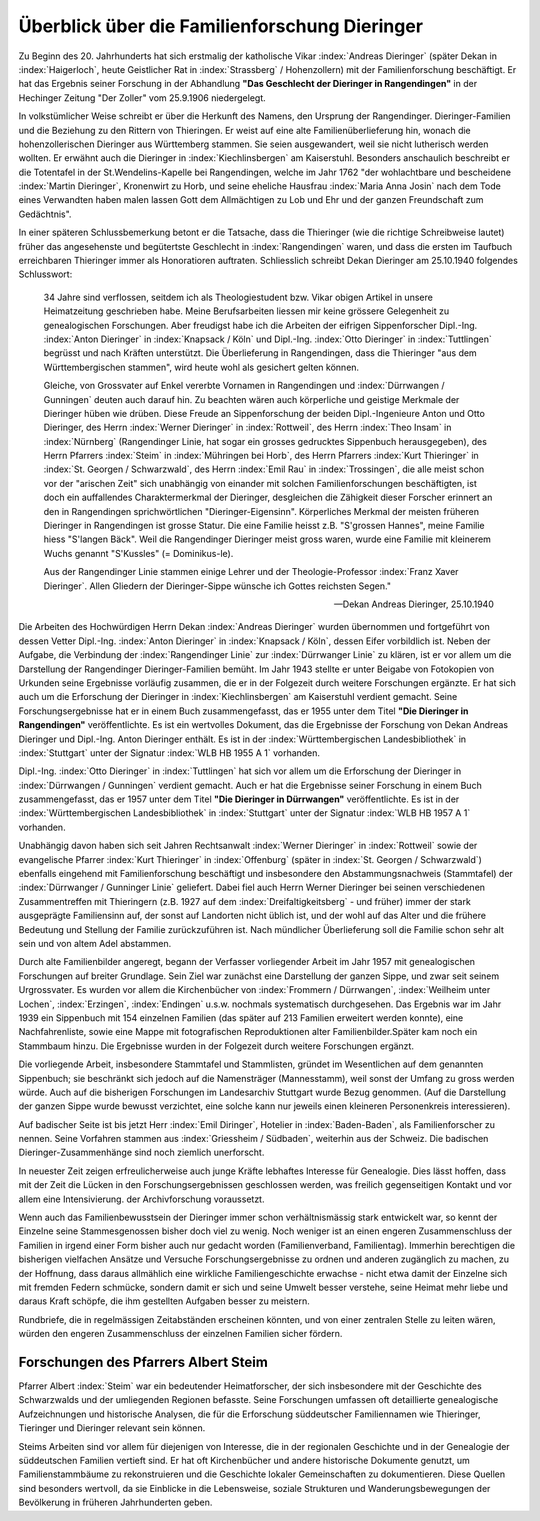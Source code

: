 ##############################################
Überblick über die Familienforschung Dieringer
##############################################

Zu Beginn des 20. Jahrhunderts hat sich erstmalig der katholische Vikar :index:`Andreas Dieringer` (später Dekan in :index:`Haigerloch`, heute Geistlicher Rat in :index:`Strassberg` / Hohenzollern) mit der Familienforschung beschäftigt. Er hat das Ergebnis seiner Forschung in der Abhandlung **"Das Geschlecht der Dieringer in Rangendingen"** in der Hechinger Zeitung "Der Zoller" vom 25.9.1906 niedergelegt.

.. index:: Rangendingen

In volkstümlicher Weise schreibt er über die Herkunft des Namens, den Ursprung der Rangendinger. Dieringer-Familien und die Beziehung zu den Rittern von Thieringen. Er weist auf eine alte Familienüberlieferung hin, wonach die hohenzollerischen Dieringer
aus Württemberg stammen. Sie seien ausgewandert, weil sie nicht lutherisch werden wollten. Er erwähnt auch die Dieringer in :index:`Kiechlinsbergen` am Kaiserstuhl. Besonders anschaulich beschreibt er die Totentafel in der St.Wendelins-Kapelle bei Rangendingen, welche im Jahr 1762 "der wohlachtbare und bescheidene :index:`Martin Dieringer`, Kronenwirt zu Horb, und seine eheliche Hausfrau :index:`Maria Anna Josin` nach dem Tode eines Verwandten haben malen lassen Gott dem Allmächtigen zu Lob und Ehr und der ganzen Freundschaft zum Gedächtnis".

In einer späteren Schlussbemerkung betont er die Tatsache, dass die Thieringer (wie die richtige Schreibweise lautet) früher das angesehenste und begütertste Geschlecht in :index:`Rangendingen` waren, und dass die ersten im Taufbuch erreichbaren Thieringer immer als Honoratioren auftraten. Schliesslich schreibt Dekan Dieringer am 25.10.1940 folgendes Schlusswort:

.. epigraph::

	34 Jahre sind verflossen, seitdem ich als Theologiestudent bzw. Vikar obigen Artikel in unsere Heimatzeitung geschrieben habe. Meine Berufsarbeiten liessen mir keine grössere Gelegenheit zu genealogischen Forschungen. Aber freudigst habe ich die Arbeiten der eifrigen Sippenforscher Dipl.-Ing. :index:`Anton Dieringer` in :index:`Knapsack / Köln` und Dipl.-Ing. :index:`Otto Dieringer` in :index:`Tuttlingen` begrüsst und nach Kräften unterstützt. Die Überlieferung in Rangendingen, dass die Thieringer "aus dem Württembergischen stammen", wird heute wohl als gesichert gelten können.

	Gleiche, von Grossvater auf Enkel vererbte Vornamen in Rangendingen und :index:`Dürrwangen / Gunningen` deuten auch darauf hin. Zu beachten wären auch körperliche und geistige Merkmale der Dieringer hüben wie drüben. Diese Freude an Sippenforschung der beiden Dipl.-Ingenieure Anton und Otto Dieringer, des Herrn :index:`Werner Dieringer` in :index:`Rottweil`, des Herrn :index:`Theo Insam` in :index:`Nürnberg` (Rangendinger Linie, hat sogar ein grosses gedrucktes Sippenbuch herausgegeben), des Herrn Pfarrers :index:`Steim` in :index:`Mühringen bei Horb`, des Herrn Pfarrers :index:`Kurt Thieringer` in :index:`St. Georgen / Schwarzwald`, des Herrn :index:`Emil Rau` in :index:`Trossingen`, die alle meist schon vor der "arischen Zeit" sich unabhängig von einander mit solchen Familienforschungen beschäftigten, ist doch ein auffallendes Charaktermerkmal der Dieringer, desgleichen die Zähigkeit dieser Forscher erinnert an den in Rangendingen sprichwörtlichen "Dieringer-Eigensinn". Körperliches Merkmal der meisten früheren Dieringer in Rangendingen ist grosse Statur. Die eine Familie heisst z.B. "S'grossen Hannes", meine Familie hiess "S'langen Bäck". Weil die Rangendinger Dieringer meist gross waren, wurde eine Familie mit kleinerem Wuchs genannt "S'Kussles" (= Dominikus-le).

	Aus der Rangendinger Linie stammen einige Lehrer und der Theologie-Professor :index:`Franz Xaver Dieringer`. Allen Gliedern der Dieringer-Sippe wünsche ich Gottes reichsten Segen."

	-- Dekan Andreas Dieringer, 25.10.1940


.. index:: Württembergische Landesbibliothek

Die Arbeiten des Hochwürdigen Herrn Dekan :index:`Andreas Dieringer` wurden übernommen und fortgeführt von dessen Vetter Dipl.-Ing. :index:`Anton Dieringer` in :index:`Knapsack / Köln`, dessen Eifer vorbildlich ist. Neben der Aufgabe, die Verbindung der :index:`Rangendinger Linie` zur :index:`Dürrwanger Linie` zu klären, ist er vor allem um die Darstellung der Rangendinger Dieringer-Familien bemüht. Im Jahr 1943 stellte er unter Beigabe von Fotokopien von Urkunden seine Ergebnisse vorläufig zusammen, die er in der Folgezeit durch weitere Forschungen ergänzte. Er hat sich auch um die Erforschung der Dieringer in :index:`Kiechlinsbergen` am Kaiserstuhl verdient gemacht. Seine Forschungsergebnisse hat er in einem Buch zusammengefasst, das er 1955 unter dem Titel **"Die Dieringer in Rangendingen"** veröffentlichte. Es ist ein wertvolles Dokument, das die Ergebnisse der Forschung von Dekan Andreas Dieringer und Dipl.-Ing. Anton Dieringer enthält. Es ist in der :index:`Württembergischen Landesbibliothek` in :index:`Stuttgart` unter der Signatur :index:`WLB HB 1955 A 1` vorhanden.

Dipl.-Ing. :index:`Otto Dieringer` in :index:`Tuttlingen` hat sich vor allem um die Erforschung der Dieringer in :index:`Dürrwangen / Gunningen` verdient gemacht. Auch er hat die Ergebnisse seiner Forschung in einem Buch zusammengefasst, das er 1957 unter dem Titel **"Die Dieringer in Dürrwangen"** veröffentlichte. Es ist in der :index:`Württembergischen Landesbibliothek` in :index:`Stuttgart` unter der Signatur :index:`WLB HB 1957 A 1` vorhanden.


Unabhängig davon haben sich seit Jahren Rechtsanwalt :index:`Werner Dieringer` in :index:`Rottweil` sowie der evangelische Pfarrer :index:`Kurt Thieringer` in :index:`Offenburg` (später in :index:`St. Georgen / Schwarzwald`) ebenfalls eingehend mit Familienforschung beschäftigt und insbesondere den Abstammungsnachweis (Stammtafel)
der :index:`Dürrwanger / Gunninger Linie` geliefert. Dabei fiel auch Herrn Werner
Dieringer bei seinen verschiedenen Zusammentreffen mit Thieringern (z.B. 1927
auf dem :index:`Dreifaltigkeitsberg` - und früher) immer der stark ausgeprägte Familiensinn auf, der sonst auf Landorten nicht üblich ist, und der wohl auf das Alter und die frühere Bedeutung und Stellung der Familie zurückzuführen ist. Nach mündlicher Überlieferung soll die Familie  schon sehr alt sein und von altem Adel abstammen.

Durch alte Familienbilder angeregt, begann der Verfasser vorliegender Arbeit im Jahr 1957 mit genealogischen Forschungen auf breiter Grundlage. Sein Ziel war zunächst eine Darstellung der ganzen Sippe, und zwar seit seinem Urgrossvater. Es wurden vor allem die Kirchenbücher von :index:`Frommern / Dürrwangen`, :index:`Weilheim unter Lochen`, :index:`Erzingen`, :index:`Endingen` u.s.w. nochmals systematisch durchgesehen. Das Ergebnis war im Jahr 1939 ein Sippenbuch mit 154 einzelnen Familien (das später auf 213 Familien erweitert werden konnte), eine Nachfahrenliste, sowie eine Mappe mit fotografischen Reproduktionen alter Familienbilder.Später kam noch ein Stammbaum hinzu. Die Ergebnisse wurden in der Folgezeit durch weitere Forschungen ergänzt.

Die vorliegende Arbeit, insbesondere Stammtafel und Stammlisten, gründet im Wesentlichen auf dem genannten Sippenbuch; sie beschränkt sich jedoch auf die Namensträger (Mannesstamm), weil sonst der Umfang zu gross werden würde. Auch auf die bisherigen Forschungen im Landesarchiv Stuttgart wurde Bezug genommen. (Auf die Darstellung der ganzen Sippe wurde bewusst verzichtet, eine solche kann nur jeweils einen kleineren Personenkreis interessieren).

Auf badischer Seite ist bis jetzt Herr :index:`Emil Diringer`, Hotelier in :index:`Baden-Baden`, als Familienforscher zu nennen. Seine Vorfahren stammen aus :index:`Griessheim / Südbaden`, weiterhin aus der Schweiz. Die badischen Dieringer-Zusammenhänge sind noch ziemlich unerforscht.

In neuester Zeit zeigen erfreulicherweise auch junge Kräfte lebhaftes Interesse für Genealogie. Dies lässt hoffen, dass mit der Zeit die Lücken in den Forschungsergebnissen geschlossen werden, was freilich gegenseitigen Kontakt und vor allem eine Intensivierung. der Archivforschung voraussetzt.

Wenn auch das Familienbewusstsein der Dieringer immer schon verhältnismässig stark entwickelt war, so kennt der Einzelne seine Stammesgenossen bisher doch viel zu wenig. Noch weniger ist an einen engeren Zusammenschluss der Familien in irgend einer Form bisher auch nur gedacht worden (Familienverband, Familientag). Immerhin berechtigen die bisherigen vielfachen Ansätze und Versuche Forschungsergebnisse zu ordnen und anderen zugänglich zu machen, zu der Hoffnung, dass daraus allmählich eine wirkliche Familiengeschichte erwachse - nicht etwa damit der Einzelne sich mit fremden Federn schmücke, sondern damit er sich und seine Umwelt besser verstehe, seine Heimat mehr liebe und daraus Kraft schöpfe, die ihm gestellten Aufgaben besser zu meistern.

Rundbriefe, die in regelmässigen Zeitabständen erscheinen könnten, und von einer zentralen Stelle zu leiten wären, würden den engeren Zusammenschluss der einzelnen Familien sicher fördern.


Forschungen des Pfarrers Albert Steim
-------------------------------------

Pfarrer Albert :index:`Steim` war ein bedeutender Heimatforscher, der sich insbesondere mit der Geschichte des Schwarzwalds und der umliegenden Regionen befasste. Seine Forschungen umfassen oft detaillierte genealogische Aufzeichnungen und historische Analysen, die für die Erforschung süddeutscher Familiennamen wie Thieringer, Tieringer und Dieringer relevant sein können.

Steims Arbeiten sind vor allem für diejenigen von Interesse, die in der regionalen Geschichte und in der Genealogie der süddeutschen Familien vertieft sind. Er hat oft Kirchenbücher und andere historische Dokumente genutzt, um Familienstammbäume zu rekonstruieren und die Geschichte lokaler Gemeinschaften zu dokumentieren. Diese Quellen sind besonders wertvoll, da sie Einblicke in die Lebensweise, soziale Strukturen und Wanderungsbewegungen der Bevölkerung in früheren Jahrhunderten geben.
